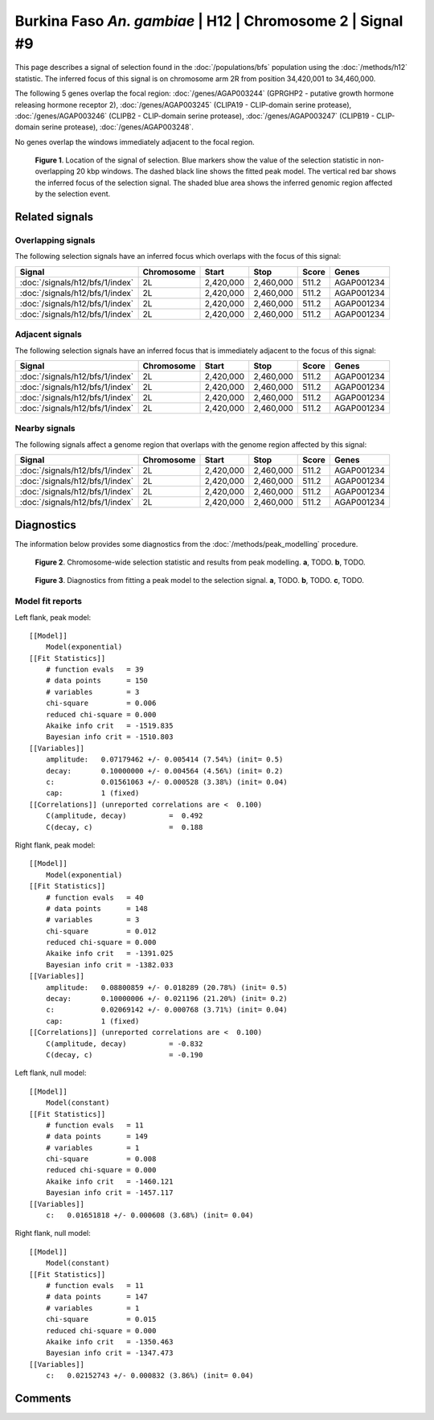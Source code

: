 
Burkina Faso *An. gambiae* | H12 | Chromosome 2 | Signal #9
================================================================================



This page describes a signal of selection found in the
:doc:`/populations/bfs` population using the
:doc:`/methods/h12` statistic.
The inferred focus of this signal is on chromosome arm 2R from
position 34,420,001 to 34,460,000.




The following 5 genes overlap the focal region: :doc:`/genes/AGAP003244` (GPRGHP2 - putative growth hormone releasing hormone receptor 2),  :doc:`/genes/AGAP003245` (CLIPA19 - CLIP-domain serine protease),  :doc:`/genes/AGAP003246` (CLIPB2 - CLIP-domain serine protease),  :doc:`/genes/AGAP003247` (CLIPB19 - CLIP-domain serine protease),  :doc:`/genes/AGAP003248`.



No genes overlap the windows immediately adjacent to the focal region.




.. figure:: signal_location.png
    :alt: signal location

    **Figure 1**. Location of the signal of selection. Blue markers show the
    value of the selection statistic in non-overlapping 20 kbp windows. The
    dashed black line shows the fitted peak model. The vertical red bar shows
    the inferred focus of the selection signal. The shaded blue area shows the
    inferred genomic region affected by the selection event.

Related signals
---------------

Overlapping signals
~~~~~~~~~~~~~~~~~~~

The following selection signals have an inferred focus which overlaps with the
focus of this signal:

.. cssclass:: table-hover
.. csv-table::
    :header: Signal, Chromosome, Start, Stop, Score, Genes

    :doc:`/signals/h12/bfs/1/index`, 2L, "2,420,000", "2,460,000", 511.2, AGAP001234
    :doc:`/signals/h12/bfs/1/index`, 2L, "2,420,000", "2,460,000", 511.2, AGAP001234
    :doc:`/signals/h12/bfs/1/index`, 2L, "2,420,000", "2,460,000", 511.2, AGAP001234
    :doc:`/signals/h12/bfs/1/index`, 2L, "2,420,000", "2,460,000", 511.2, AGAP001234

Adjacent signals
~~~~~~~~~~~~~~~~

The following selection signals have an inferred focus that is immediately
adjacent to the focus of this signal:

.. cssclass:: table-hover
.. csv-table::
    :header: Signal, Chromosome, Start, Stop, Score, Genes

    :doc:`/signals/h12/bfs/1/index`, 2L, "2,420,000", "2,460,000", 511.2, AGAP001234
    :doc:`/signals/h12/bfs/1/index`, 2L, "2,420,000", "2,460,000", 511.2, AGAP001234
    :doc:`/signals/h12/bfs/1/index`, 2L, "2,420,000", "2,460,000", 511.2, AGAP001234
    :doc:`/signals/h12/bfs/1/index`, 2L, "2,420,000", "2,460,000", 511.2, AGAP001234

Nearby signals
~~~~~~~~~~~~~~

The following signals affect a genome region that overlaps with the genome region
affected by this signal:

.. cssclass:: table-hover
.. csv-table::
    :header: Signal, Chromosome, Start, Stop, Score, Genes

    :doc:`/signals/h12/bfs/1/index`, 2L, "2,420,000", "2,460,000", 511.2, AGAP001234
    :doc:`/signals/h12/bfs/1/index`, 2L, "2,420,000", "2,460,000", 511.2, AGAP001234
    :doc:`/signals/h12/bfs/1/index`, 2L, "2,420,000", "2,460,000", 511.2, AGAP001234
    :doc:`/signals/h12/bfs/1/index`, 2L, "2,420,000", "2,460,000", 511.2, AGAP001234

Diagnostics
-----------

The information below provides some diagnostics from the
:doc:`/methods/peak_modelling` procedure.

.. figure:: signal_context.png

    **Figure 2**. Chromosome-wide selection statistic and results from peak
    modelling. **a**, TODO. **b**, TODO.

.. figure:: signal_fit.png

    **Figure 3**. Diagnostics from fitting a peak model to the selection signal.
    **a**, TODO. **b**, TODO. **c**, TODO.

Model fit reports
~~~~~~~~~~~~~~~~~

Left flank, peak model::

    [[Model]]
        Model(exponential)
    [[Fit Statistics]]
        # function evals   = 39
        # data points      = 150
        # variables        = 3
        chi-square         = 0.006
        reduced chi-square = 0.000
        Akaike info crit   = -1519.835
        Bayesian info crit = -1510.803
    [[Variables]]
        amplitude:   0.07179462 +/- 0.005414 (7.54%) (init= 0.5)
        decay:       0.10000000 +/- 0.004564 (4.56%) (init= 0.2)
        c:           0.01561063 +/- 0.000528 (3.38%) (init= 0.04)
        cap:         1 (fixed)
    [[Correlations]] (unreported correlations are <  0.100)
        C(amplitude, decay)          =  0.492 
        C(decay, c)                  =  0.188 


Right flank, peak model::

    [[Model]]
        Model(exponential)
    [[Fit Statistics]]
        # function evals   = 40
        # data points      = 148
        # variables        = 3
        chi-square         = 0.012
        reduced chi-square = 0.000
        Akaike info crit   = -1391.025
        Bayesian info crit = -1382.033
    [[Variables]]
        amplitude:   0.08800859 +/- 0.018289 (20.78%) (init= 0.5)
        decay:       0.10000006 +/- 0.021196 (21.20%) (init= 0.2)
        c:           0.02069142 +/- 0.000768 (3.71%) (init= 0.04)
        cap:         1 (fixed)
    [[Correlations]] (unreported correlations are <  0.100)
        C(amplitude, decay)          = -0.832 
        C(decay, c)                  = -0.190 


Left flank, null model::

    [[Model]]
        Model(constant)
    [[Fit Statistics]]
        # function evals   = 11
        # data points      = 149
        # variables        = 1
        chi-square         = 0.008
        reduced chi-square = 0.000
        Akaike info crit   = -1460.121
        Bayesian info crit = -1457.117
    [[Variables]]
        c:   0.01651818 +/- 0.000608 (3.68%) (init= 0.04)


Right flank, null model::

    [[Model]]
        Model(constant)
    [[Fit Statistics]]
        # function evals   = 11
        # data points      = 147
        # variables        = 1
        chi-square         = 0.015
        reduced chi-square = 0.000
        Akaike info crit   = -1350.463
        Bayesian info crit = -1347.473
    [[Variables]]
        c:   0.02152743 +/- 0.000832 (3.86%) (init= 0.04)


Comments
--------

.. raw:: html

    <div id="disqus_thread"></div>
    <script>
    (function() { // DON'T EDIT BELOW THIS LINE
    var d = document, s = d.createElement('script');
    s.src = 'https://agam-selection-atlas.disqus.com/embed.js';
    s.setAttribute('data-timestamp', +new Date());
    (d.head || d.body).appendChild(s);
    })();
    </script>
    <noscript>Please enable JavaScript to view the <a href="https://disqus.com/?ref_noscript">comments powered by Disqus.</a></noscript>
